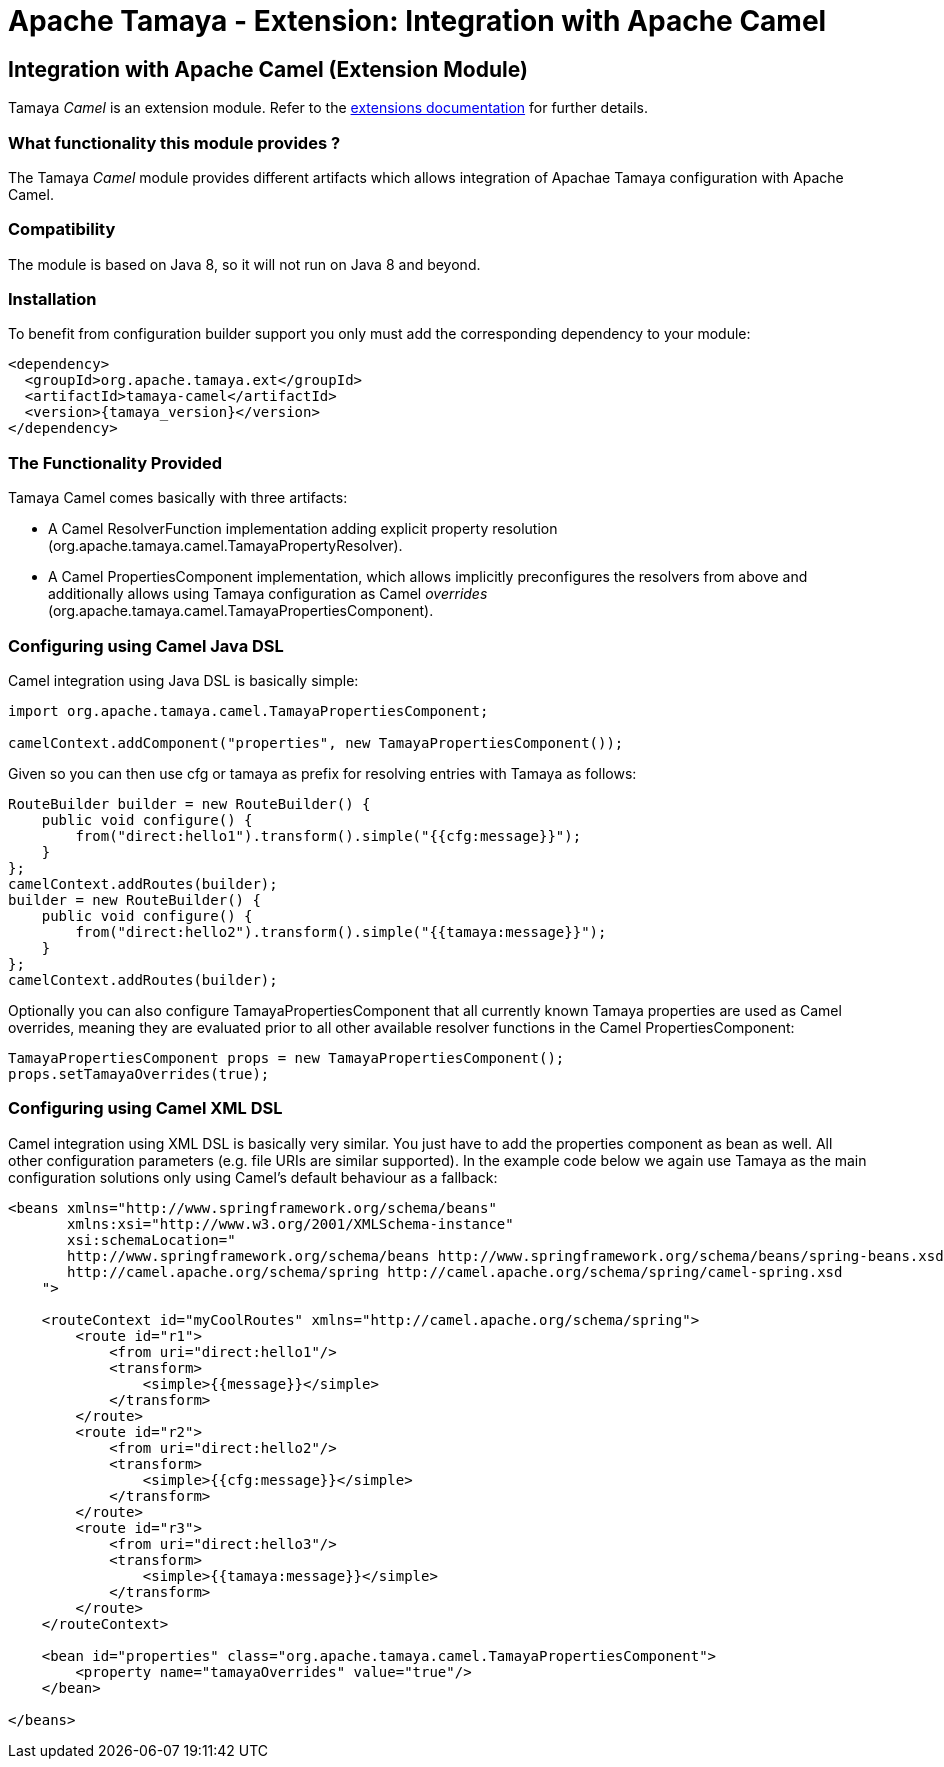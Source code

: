 :jbake-type: page
:jbake-status: published

= Apache Tamaya - Extension: Integration with Apache Camel

toc::[]


[[Camel]]
== Integration with Apache Camel (Extension Module)

Tamaya _Camel_ is an extension module. Refer to the link:../extensions.html[extensions documentation] for further details.

=== What functionality this module provides ?

The Tamaya _Camel_ module provides different artifacts which allows integration of Apachae Tamaya
configuration with Apache Camel.


=== Compatibility

The module is based on Java 8, so it will not run on Java 8 and beyond.


=== Installation

To benefit from configuration builder support you only must add the corresponding dependency to your module:

[source, xml]
-----------------------------------------------
<dependency>
  <groupId>org.apache.tamaya.ext</groupId>
  <artifactId>tamaya-camel</artifactId>
  <version>{tamaya_version}</version>
</dependency>
-----------------------------------------------


=== The Functionality Provided

Tamaya Camel comes basically with three artifacts:

* A Camel +ResolverFunction+ implementation adding explicit property resolution
  (+org.apache.tamaya.camel.TamayaPropertyResolver+).
* A Camel +PropertiesComponent+ implementation, which allows implicitly preconfigures the resolvers from above and
  additionally allows using Tamaya configuration as Camel _overrides_
  (+org.apache.tamaya.camel.TamayaPropertiesComponent+).


=== Configuring using Camel Java DSL

Camel integration using Java DSL is basically simple:

[source, java]
-----------------------------------------------
import org.apache.tamaya.camel.TamayaPropertiesComponent;

camelContext.addComponent("properties", new TamayaPropertiesComponent());
-----------------------------------------------

Given so you can then use +cfg+ or +tamaya+ as prefix for resolving entries with Tamaya as follows:

[source, java]
-----------------------------------------------
RouteBuilder builder = new RouteBuilder() {
    public void configure() {
        from("direct:hello1").transform().simple("{{cfg:message}}");
    }
};
camelContext.addRoutes(builder);
builder = new RouteBuilder() {
    public void configure() {
        from("direct:hello2").transform().simple("{{tamaya:message}}");
    }
};
camelContext.addRoutes(builder);
-----------------------------------------------


Optionally you can also configure +TamayaPropertiesComponent+ that all currently known Tamaya properties are used
as Camel overrides, meaning they are evaluated prior to all other available resolver functions in the Camel
+PropertiesComponent+:

[source, java]
-----------------------------------------------
TamayaPropertiesComponent props = new TamayaPropertiesComponent();
props.setTamayaOverrides(true);
-----------------------------------------------


=== Configuring using Camel XML DSL

Camel integration using XML DSL is basically very similar. You just have to add the +properties+ component as bean
as well. All other configuration parameters (e.g. file URIs are similar supported). In the example code below we
again use Tamaya as the main configuration solutions only using Camel's default behaviour as a fallback:

[source, xml]
-----------------------------------------------
<beans xmlns="http://www.springframework.org/schema/beans"
       xmlns:xsi="http://www.w3.org/2001/XMLSchema-instance"
       xsi:schemaLocation="
       http://www.springframework.org/schema/beans http://www.springframework.org/schema/beans/spring-beans.xsd
       http://camel.apache.org/schema/spring http://camel.apache.org/schema/spring/camel-spring.xsd
    ">

    <routeContext id="myCoolRoutes" xmlns="http://camel.apache.org/schema/spring">
        <route id="r1">
            <from uri="direct:hello1"/>
            <transform>
                <simple>{{message}}</simple>
            </transform>
        </route>
        <route id="r2">
            <from uri="direct:hello2"/>
            <transform>
                <simple>{{cfg:message}}</simple>
            </transform>
        </route>
        <route id="r3">
            <from uri="direct:hello3"/>
            <transform>
                <simple>{{tamaya:message}}</simple>
            </transform>
        </route>
    </routeContext>

    <bean id="properties" class="org.apache.tamaya.camel.TamayaPropertiesComponent">
        <property name="tamayaOverrides" value="true"/>
    </bean>

</beans>
-----------------------------------------------
